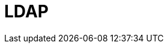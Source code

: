 // Do not edit directly!
// This file was generated by camel-quarkus-maven-plugin:update-extension-doc-page

= LDAP
:cq-artifact-id: camel-quarkus-ldap
:cq-artifact-id-base: ldap
:cq-native-supported: false
:cq-status: Preview
:cq-deprecated: false
:cq-jvm-since: 1.1.0
:cq-native-since: n/a
:cq-camel-part-name: ldap
:cq-camel-part-title: LDAP
:cq-camel-part-description: Perform searches on LDAP servers.
:cq-extension-page-title: LDAP
